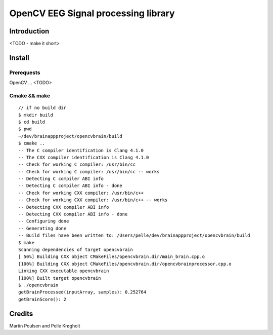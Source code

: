 ======================================
 OpenCV EEG Signal processing library
======================================

Introduction
============


<TODO - make it short>


Install
=======

Prerequests
-----------

OpenCV ... <TODO>


Cmake && make
-------------

::

    // if no build dir
    $ mkdir build
    $ cd build
    $ pwd
    ~/dev/brainappproject/opencvbrain/build
    $ cmake ..
    -- The C compiler identification is Clang 4.1.0
    -- The CXX compiler identification is Clang 4.1.0
    -- Check for working C compiler: /usr/bin/cc
    -- Check for working C compiler: /usr/bin/cc -- works
    -- Detecting C compiler ABI info
    -- Detecting C compiler ABI info - done
    -- Check for working CXX compiler: /usr/bin/c++
    -- Check for working CXX compiler: /usr/bin/c++ -- works
    -- Detecting CXX compiler ABI info
    -- Detecting CXX compiler ABI info - done
    -- Configuring done
    -- Generating done
    -- Build files have been written to: /Users/pelle/dev/brainappproject/opencvbrain/build
    $ make
    Scanning dependencies of target opencvbrain
    [ 50%] Building CXX object CMakeFiles/opencvbrain.dir/main_brain.cpp.o
    [100%] Building CXX object CMakeFiles/opencvbrain.dir/opencvbrainprocessor.cpp.o
    Linking CXX executable opencvbrain
    [100%] Built target opencvbrain
    $ ./opencvbrain 
    getBrainProcessed(inputArray, samples): 0.252764
    getBrainScore(): 2





Credits
=======


Martin Poulsen and Pelle Krøgholt


